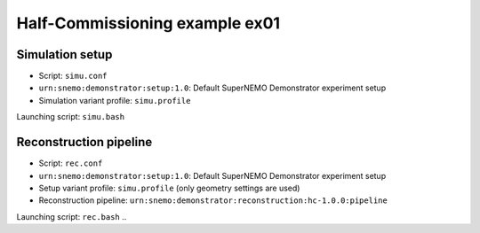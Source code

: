 ===========================================
Half-Commissioning example ex01
===========================================

Simulation setup
----------------

* Script: ``simu.conf``
* ``urn:snemo:demonstrator:setup:1.0``: Default SuperNEMO Demonstrator experiment setup
* Simulation variant profile: ``simu.profile``

Launching script: ``simu.bash``


Reconstruction pipeline
-----------------------

* Script: ``rec.conf``
* ``urn:snemo:demonstrator:setup:1.0``: Default SuperNEMO Demonstrator experiment setup
* Setup variant profile: ``simu.profile`` (only geometry settings are used)

* Reconstruction pipeline: ``urn:snemo:demonstrator:reconstruction:hc-1.0.0:pipeline``

Launching script: ``rec.bash``
..

